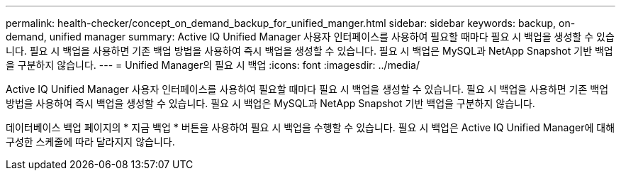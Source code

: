 ---
permalink: health-checker/concept_on_demand_backup_for_unified_manger.html 
sidebar: sidebar 
keywords: backup, on-demand, unified manager 
summary: Active IQ Unified Manager 사용자 인터페이스를 사용하여 필요할 때마다 필요 시 백업을 생성할 수 있습니다. 필요 시 백업을 사용하면 기존 백업 방법을 사용하여 즉시 백업을 생성할 수 있습니다. 필요 시 백업은 MySQL과 NetApp Snapshot 기반 백업을 구분하지 않습니다. 
---
= Unified Manager의 필요 시 백업
:icons: font
:imagesdir: ../media/


[role="lead"]
Active IQ Unified Manager 사용자 인터페이스를 사용하여 필요할 때마다 필요 시 백업을 생성할 수 있습니다. 필요 시 백업을 사용하면 기존 백업 방법을 사용하여 즉시 백업을 생성할 수 있습니다. 필요 시 백업은 MySQL과 NetApp Snapshot 기반 백업을 구분하지 않습니다.

데이터베이스 백업 페이지의 * 지금 백업 * 버튼을 사용하여 필요 시 백업을 수행할 수 있습니다. 필요 시 백업은 Active IQ Unified Manager에 대해 구성한 스케줄에 따라 달라지지 않습니다.
